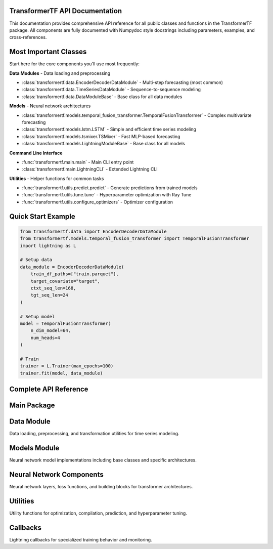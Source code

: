 .. _API_docs:

TransformerTF API Documentation
===============================

This documentation provides comprehensive API reference for all public classes and functions in the TransformerTF package. All components are fully documented with Numpydoc style docstrings including parameters, examples, and cross-references.

Most Important Classes
======================

Start here for the core components you'll use most frequently:

**Data Modules** - Data loading and preprocessing

- :class:`transformertf.data.EncoderDecoderDataModule` - Multi-step forecasting (most common)
- :class:`transformertf.data.TimeSeriesDataModule` - Sequence-to-sequence modeling
- :class:`transformertf.data.DataModuleBase` - Base class for all data modules

**Models** - Neural network architectures

- :class:`transformertf.models.temporal_fusion_transformer.TemporalFusionTransformer` - Complex multivariate forecasting
- :class:`transformertf.models.lstm.LSTM` - Simple and efficient time series modeling
- :class:`transformertf.models.tsmixer.TSMixer` - Fast MLP-based forecasting
- :class:`transformertf.models.LightningModuleBase` - Base class for all models

**Command Line Interface**

- :func:`transformertf.main.main` - Main CLI entry point
- :class:`transformertf.main.LightningCLI` - Extended Lightning CLI

**Utilities** - Helper functions for common tasks

- :func:`transformertf.utils.predict.predict` - Generate predictions from trained models
- :func:`transformertf.utils.tune.tune` - Hyperparameter optimization with Ray Tune
- :func:`transformertf.utils.configure_optimizers` - Optimizer configuration

Quick Start Example
===================

.. code-block:: python

   from transformertf.data import EncoderDecoderDataModule
   from transformertf.models.temporal_fusion_transformer import TemporalFusionTransformer
   import lightning as L

   # Setup data
   data_module = EncoderDecoderDataModule(
       train_df_paths=["train.parquet"],
       target_covariate="target",
       ctxt_seq_len=168,
       tgt_seq_len=24
   )

   # Setup model
   model = TemporalFusionTransformer(
       n_dim_model=64,
       num_heads=4
   )

   # Train
   trainer = L.Trainer(max_epochs=100)
   trainer.fit(model, data_module)

Complete API Reference
======================

Main Package
============

.. autosummary::
   :toctree: api

   transformertf
   transformertf.main

Data Module
===========

Data loading, preprocessing, and transformation utilities for time series modeling.

.. autosummary::
   :toctree: api

   transformertf.data
   transformertf.data.datamodule
   transformertf.data.dataset
   transformertf.data.transform

Models Module
=============

Neural network model implementations including base classes and specific architectures.

.. autosummary::
   :toctree: api

   transformertf.models
   transformertf.models.lstm
   transformertf.models.temporal_fusion_transformer
   transformertf.models.transformer
   transformertf.models.transformer_v2
   transformertf.models.transformerencoder
   transformertf.models.tsmixer
   transformertf.models.bwlstm
   transformertf.models.phytsmixer
   transformertf.models.pete
   transformertf.models.gru
   transformertf.models.sa_bwlstm
   transformertf.models.pf_tft
   transformertf.models.xtft
   transformertf.models.xtft_conv
   transformertf.models.transformerxl
   transformertf.models.bwlstm.typing

Neural Network Components
=========================

Neural network layers, loss functions, and building blocks for transformer architectures.

.. autosummary::
   :toctree: api

   transformertf.nn
   transformertf.nn.functional

Utilities
=========

Utility functions for optimization, compilation, prediction, and hyperparameter tuning.

.. autosummary::
   :toctree: api

   transformertf.utils
   transformertf.utils.predict
   transformertf.utils.tune
   transformertf.utils.chain_schedulers

Callbacks
=========

Lightning callbacks for specialized training behavior and monitoring.

.. autosummary::
   :toctree: api

   transformertf.callbacks
